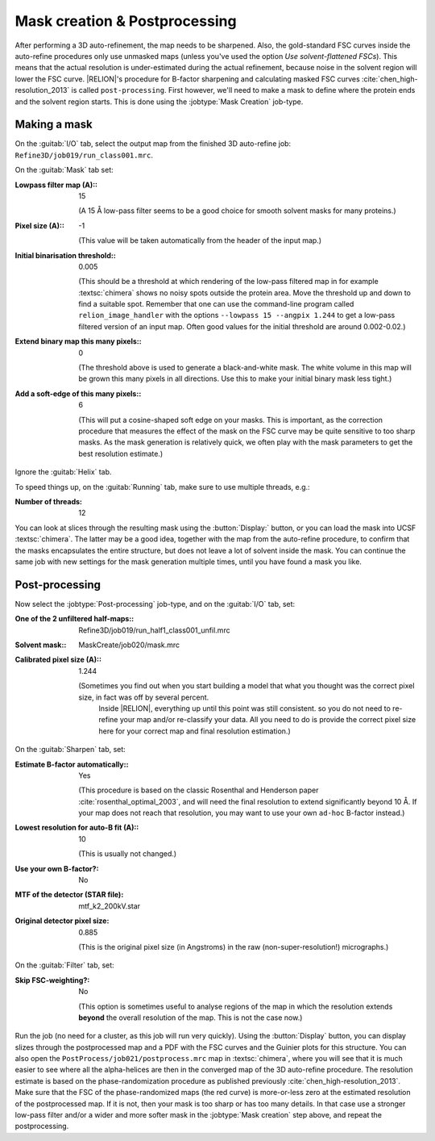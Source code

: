 Mask creation & Postprocessing
===============================

After performing a 3D auto-refinement, the map needs to be sharpened.
Also, the gold-standard FSC curves inside the auto-refine procedures only use unmasked maps (unless you've used the option `Use solvent-flattened FSCs`).
This means that the actual resolution is under-estimated during the actual refinement, because noise in the solvent region will lower the FSC curve. |RELION|'s procedure for B-factor sharpening and calculating masked FSC curves :cite:`chen_high-resolution_2013` is called ``post-processing``.
First however, we'll need to make a mask to define where the protein ends and the solvent region starts.
This is done using the :jobtype:`Mask Creation` job-type.

.. _sec_mask:

Making a mask
-------------

On the :guitab:`I/O` tab, select the output map from the finished 3D auto-refine job: ``Refine3D/job019/run_class001.mrc``.

On the :guitab:`Mask` tab set:

:Lowpass filter map (A):: 15

     (A 15 Å low-pass filter seems to be a good choice for smooth solvent masks for many proteins.)

:Pixel size (A):: -1

     (This value will be taken automatically from the header of the input map.)

:Initial binarisation threshold:: 0.005

     (This should be a threshold at which rendering of the low-pass filtered map in for example :textsc:`chimera` shows no noisy spots outside the protein area.
     Move the threshold up and down to find a suitable spot.
     Remember that one can use the command-line program called ``relion_image_handler`` with the options ``--lowpass 15 --angpix 1.244`` to get a low-pass filtered version of an input map.
     Often good values for the initial threshold are around 0.002-0.02.)

:Extend binary map this many pixels:: 0

     (The threshold above is used to generate a black-and-white mask.
     The white volume in this map will be grown this many pixels in all directions.
     Use this to make your initial binary mask less tight.)

:Add a soft-edge of this many pixels:: 6

     (This will put a cosine-shaped soft edge on your masks.
     This is important, as the correction procedure that measures the effect of the mask on the FSC curve may be quite sensitive to too sharp masks.
     As the mask generation is relatively quick, we often play with the mask parameters to get the best resolution estimate.)


Ignore the :guitab:`Helix` tab.

To speed things up, on the :guitab:`Running` tab, make sure to use multiple threads, e.g.:

:Number of threads: 12

You can look at slices through the resulting mask using the :button:`Display:` button, or you can load the mask into UCSF :textsc:`chimera`.
The latter may be a good idea, together with the map from the auto-refine procedure, to confirm that the masks encapsulates the entire structure, but does not leave a lot of solvent inside the mask.
You can continue the same job with new settings for the mask generation multiple times, until you have found a mask you like.

.. _sec_postprocess:

Post-processing
---------------

Now select the :jobtype:`Post-processing` job-type, and on the :guitab:`I/O` tab, set:

:One of the 2 unfiltered half-maps:: Refine3D/job019/run\_half1\_class001\_unfil.mrc

:Solvent mask:: MaskCreate/job020/mask.mrc

:Calibrated pixel size (A):: 1.244

    (Sometimes you find out when you start building a model that what you thought was the correct pixel size, in fact was off by several percent.
     Inside |RELION|, everything up until this point was still consistent. so you do not need to re-refine your map and/or re-classify your data.
     All you need to do is provide the correct pixel size here for your correct map and final resolution estimation.)


On the :guitab:`Sharpen` tab, set:

:Estimate B-factor automatically:: Yes

     (This procedure is based on the classic Rosenthal and Henderson paper :cite:`rosenthal_optimal_2003`, and will need the final resolution to extend significantly beyond 10 Å.
     If your map does not reach that resolution, you may want to use your own ``ad-hoc`` B-factor instead.)

:Lowest resolution for auto-B fit (A):: 10

     (This is usually not changed.)

:Use your own B-factor?: No

:MTF of the detector (STAR file): mtf\_k2\_200kV.star

:Original detector pixel size: 0.885

     (This is the original pixel size (in Angstroms) in the raw (non-super-resolution!) micrographs.)


On the :guitab:`Filter` tab, set:

:Skip FSC-weighting?: No

     (This option is sometimes useful to analyse regions of the map in which the resolution extends **beyond** the overall resolution of the map.
     This is not the case now.)


Run the job (no need for a cluster, as this job will run very quickly).
Using the :button:`Display` button, you can display slizes through the postprocessed map and a PDF with the FSC curves and the Guinier plots for this structure.
You can also open the ``PostProcess/job021/postprocess.mrc`` map in :textsc:`chimera`, where you will see that it is much easier to see where all the alpha-helices are then in the converged map of the 3D auto-refine procedure.
The resolution estimate is based on the phase-randomization procedure as published previously :cite:`chen_high-resolution_2013`.
Make sure that the FSC of the phase-randomized maps (the red curve) is more-or-less zero at the estimated resolution of the postprocessed map.
If it is not, then your mask is too sharp or has too many details.
In that case use a stronger low-pass filter and/or a wider and more softer mask in the :jobtype:`Mask creation` step above, and repeat the postprocessing.
